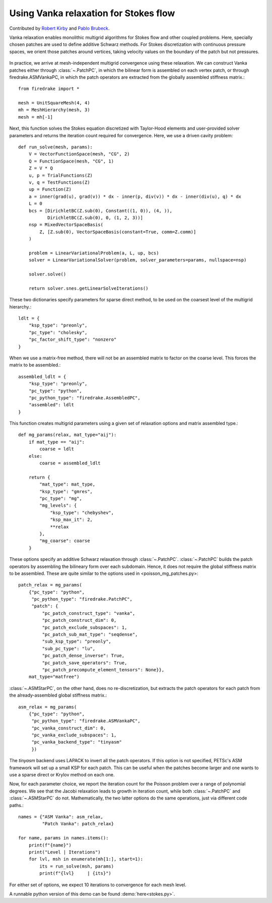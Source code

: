 Using Vanka relaxation for Stokes flow
======================================

Contributed by `Robert Kirby <https://sites.baylor.edu/robert_kirby/>`_
and `Pablo Brubeck <https://www.maths.ox.ac.uk/people/pablo.brubeckmartinez/>`_.

Vanka relaxation enables monolithic multigrid algorithms for Stokes flow and
other coupled problems.  Here, specially chosen patches are used to define
additive Schwarz methods.  For Stokes discretization with continuous pressure
spaces, we orient those patches around vertices, taking velocity values on the boundary
of the patch but not pressures.

.. figure:: vanka.svg
   :align: center

In practice, we arrive at mesh-independent multigrid convergence using these relaxation.
We can construct Vanka patches either through :class:`~.PatchPC`, in which the bilinear form
is assembled on each vertex patch, or through firedrake.ASMVankaPC, in which the patch
operators are extracted from the globally assembled stiffness matrix.::

  from firedrake import *

  mesh = UnitSquareMesh(4, 4)
  mh = MeshHierarchy(mesh, 3)
  mesh = mh[-1]

Next, this function solves the Stokes equation discretized with Taylor-Hood
elements and user-provided solver parameters and returns the iteration count
required for convergence.  Here, we use a driven cavity problem::


  def run_solve(mesh, params):
      V = VectorFunctionSpace(mesh, "CG", 2)
      Q = FunctionSpace(mesh, "CG", 1)
      Z = V * Q
      u, p = TrialFunctions(Z)
      v, q = TestFunctions(Z)
      up = Function(Z)
      a = inner(grad(u), grad(v)) * dx - inner(p, div(v)) * dx - inner(div(u), q) * dx
      L = 0
      bcs = [DirichletBC(Z.sub(0), Constant((1, 0)), (4, )),
             DirichletBC(Z.sub(0), 0, (1, 2, 3))]
      nsp = MixedVectorSpaceBasis(
          Z, [Z.sub(0), VectorSpaceBasis(constant=True, comm=Z.comm)]
      )

      problem = LinearVariationalProblem(a, L, up, bcs)
      solver = LinearVariationalSolver(problem, solver_parameters=params, nullspace=nsp)

      solver.solve()

      return solver.snes.getLinearSolveIterations()


These two dictionaries specify parameters for sparse direct method, to be used
on the coarsest level of the multigrid hierarchy.::

  ldlt = {
      "ksp_type": "preonly",
      "pc_type": "cholesky",
      "pc_factor_shift_type": "nonzero"
  }

When we use a matrix-free method, there will not be an assembled matrix to factor
on the coarse level. This forces the matrix to be assembled.::

  assembled_ldlt = {
      "ksp_type": "preonly",
      "pc_type": "python",
      "pc_python_type": "firedrake.AssembledPC",
      "assembled": ldlt
  }

This function creates multigrid parameters using a given set of
relaxation options and matrix assembled type.::


  def mg_params(relax, mat_type="aij"):
      if mat_type == "aij":
          coarse = ldlt
      else:
          coarse = assembled_ldlt

      return {
          "mat_type": mat_type,
          "ksp_type": "gmres",
          "pc_type": "mg",
          "mg_levels": {
              "ksp_type": "chebyshev",
              "ksp_max_it": 2,
              **relax
          },
          "mg_coarse": coarse
      }


These options specify an additive Schwarz relaxation through :class:`~.PatchPC`.
:class:`~.PatchPC` builds the patch operators by assembling the bilineary form over
each subdomain.  Hence, it does not require the global stiffness
matrix to be assembled.  These are quite similar to the options used in
<poisson_mg_patches.py>::

  patch_relax = mg_params(
      {"pc_type": "python",
       "pc_python_type": "firedrake.PatchPC",
       "patch": {
           "pc_patch_construct_type": "vanka",
           "pc_patch_construct_dim": 0,
           "pc_patch_exclude_subspaces": 1,
           "pc_patch_sub_mat_type": "seqdense",
           "sub_ksp_type": "preonly",
           "sub_pc_type": "lu",
           "pc_patch_dense_inverse": True,
           "pc_patch_save_operators": True,
           "pc_patch_precompute_element_tensors": None}},
      mat_type="matfree")

:class:`~.ASMStarPC`, on the other hand, does no re-discretization, but extracts the
patch operators for each patch from the already-assembled global stiffness matrix.::

  asm_relax = mg_params(
      {"pc_type": "python",
       "pc_python_type": "firedrake.ASMVankaPC",
       "pc_vanka_construct_dim": 0,
       "pc_vanka_exclude_subspaces": 1,
       "pc_vanka_backend_type": "tinyasm"
       })

The `tinyasm` backend uses LAPACK to invert all the patch operators.  If this option
is not specified, PETSc's ASM framework will set up a small KSP for each patch.
This can be useful when the patches become larger and one wants to use a sparse
direct or Krylov method on each one.

Now, for each parameter choice, we report the iteration count for the Poisson problem
over a range of polynomial degrees.  We see that the Jacobi relaxation leads to growth
in iteration count, while both :class:`~.PatchPC` and :class:`~.ASMStarPC` do not.  Mathematically, the two
latter options do the same operations, just via different code paths.::

  names = {"ASM Vanka": asm_relax,
           "Patch Vanka": patch_relax}

  for name, params in names.items():
      print(f"{name}")
      print("Level | Iterations")
      for lvl, msh in enumerate(mh[1:], start=1):
          its = run_solve(msh, params)
          print(f"{lvl}     | {its}")

For either set of options, we expect 10 iterations to convergence for each mesh level.

A runnable python version of this demo can be found :demo:`here<stokes.py>`.
